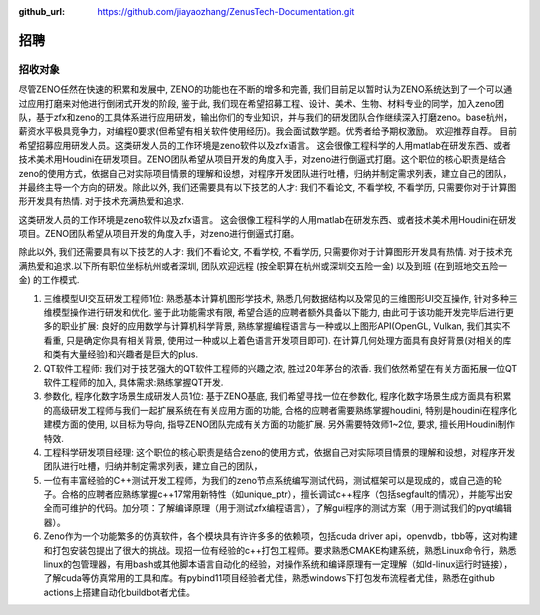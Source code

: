 :github_url: https://github.com/jiayaozhang/ZenusTech-Documentation.git

招聘
=========================


招收对象
--------

尽管ZENO任然在快速的积累和发展中, ZENO的功能也在不断的增多和完善, 我们目前足以暂时认为ZENO系统达到了一个可以通过应用打磨来对他进行倒闭式开发的阶段, 鉴于此, 我们现在希望招募工程、设计、美术、生物、材料专业的同学，加入zeno团队，基于zfx和zeno的工具体系进行应用研发，输出你们的专业知识，并与我们的研发团队合作继续深入打磨zeno。base杭州，薪资水平极具竞争力，对编程0要求(但希望有相关软件使用经历)。我会面试数学题。优秀者给予期权激励。 欢迎推荐自荐。 目前希望招募应用研发人员。这类研发人员的工作环境是zeno软件以及zfx语言。  这会很像工程科学的人用matlab在研发东西、或者技术美术用Houdini在研发项目。ZENO团队希望从项目开发的角度入手，对zeno进行倒逼式打磨。这个职位的核心职责是结合zeno的使用方式，依据自己对实际项目情景的理解和设想，对程序开发团队进行吐槽，归纳并制定需求列表，建立自己的团队，并最终主导一个方向的研发。除此以外, 我们还需要具有以下技艺的人才: 我们不看论文, 不看学校, 不看学历, 只需要你对于计算图形开发具有热情. 对于技术充满热爱和追求.

这类研发人员的工作环境是zeno软件以及zfx语言。  这会很像工程科学的人用matlab在研发东西、或者技术美术用Houdini在研发项目。ZENO团队希望从项目开发的角度入手，对zeno进行倒逼式打磨。

除此以外, 我们还需要具有以下技艺的人才: 我们不看论文, 不看学校, 不看学历, 只需要你对于计算图形开发具有热情. 对于技术充满热爱和追求.以下所有职位坐标杭州或者深圳, 团队欢迎远程 (按全职算在杭州或深圳交五险一金) 以及到班 (在到班地交五险一金) 的工作模式.

1. 三维模型UI交互研发工程师1位: 熟悉基本计算机图形学技术, 熟悉几何数据结构以及常见的三维图形UI交互操作, 针对多种三维模型操作进行研发和优化. 鉴于此功能需求有限, 希望合适的应聘者额外具备以下能力, 由此可于该功能开发完毕后进行更多的职业扩展: 良好的应用数学与计算机科学背景, 熟练掌握编程语言与一种或以上图形API(OpenGL, Vulkan, 我们其实不看重, 只是确定你具有相关背景, 使用过一种或以上着色语言开发项目即可). 在计算几何处理方面具有良好背景(对相关的库和类有大量经验)和兴趣者是巨大的plus. 

2. QT软件工程师: 我们对于技艺强大的QT软件工程师的兴趣之浓, 胜过20年茅台的浓香. 我们依然希望在有关方面拓展一位QT软件工程师的加入, 具体需求:熟练掌握QT开发.

3. 参数化, 程序化数字场景生成研发人员1位: 基于ZENO基底, 我们希望寻找一位在参数化, 程序化数字场景生成方面具有积累的高级研发工程师与我们一起扩展系统在有关应用方面的功能, 合格的应聘者需要熟练掌握houdini, 特别是houdini在程序化建模方面的使用, 以目标为导向, 指导ZENO团队完成有关方面的功能扩展. 另外需要特效师1~2位, 要求, 擅长用Houdini制作特效.

4. 工程科学研发项目经理: 这个职位的核心职责是结合zeno的使用方式，依据自己对实际项目情景的理解和设想，对程序开发团队进行吐槽，归纳并制定需求列表，建立自己的团队，

5. 一位有丰富经验的C++测试开发工程师，为我们的zeno节点系统编写测试代码，测试框架可以是现成的，或自己造的轮子。合格的应聘者应熟练掌握c++17常用新特性（如unique_ptr），擅长调试c++程序（包括segfault的情况），并能写出安全而可维护的代码。加分项：了解编译原理（用于测试zfx编程语言），了解gui程序的测试方案（用于测试我们的pyqt编辑器）。

6. Zeno作为一个功能繁多的仿真软件，各个模块具有许许多多的依赖项，包括cuda driver api，openvdb，tbb等，这对构建和打包安装包提出了很大的挑战。现招一位有经验的c++打包工程师。要求熟悉CMAKE构建系统，熟悉Linux命令行，熟悉linux的包管理器，有用bash或其他脚本语言自动化的经验，对操作系统和编译原理有一定理解（如ld-linux运行时链接），了解cuda等仿真常用的工具和库。有pybind11项目经验者尤佳，熟悉windows下打包发布流程者尤佳，熟悉在github actions上搭建自动化buildbot者尤佳。



